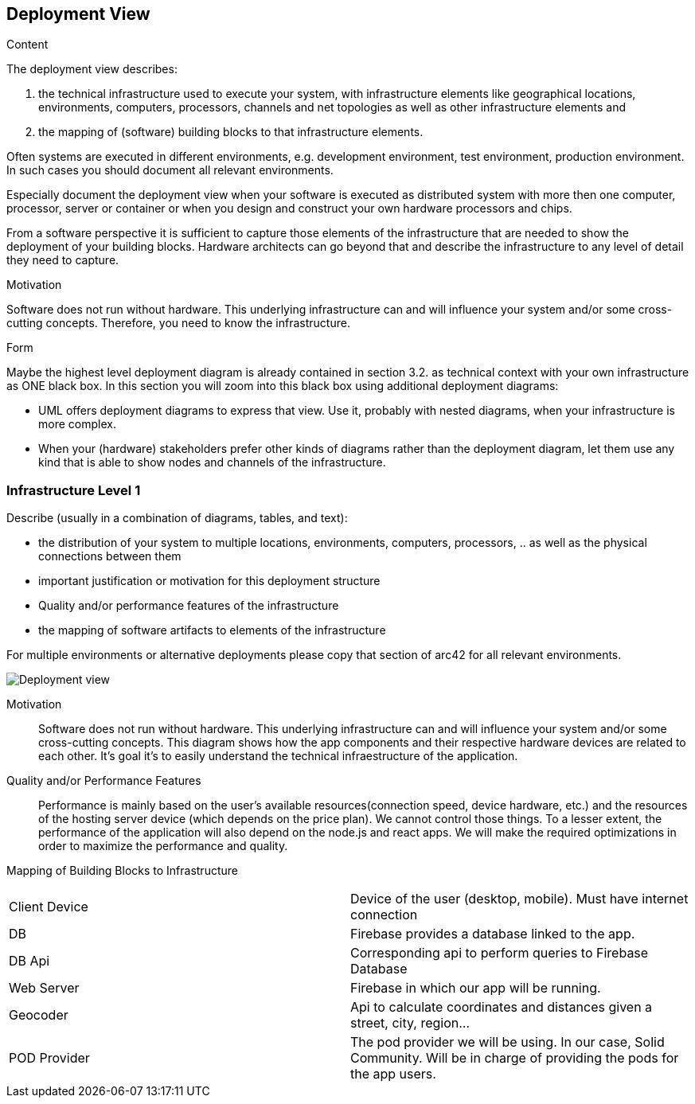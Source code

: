 [[section-deployment-view]]


== Deployment View

[role="arc42help"]
****
.Content
The deployment view describes:

 1. the technical infrastructure used to execute your system, with infrastructure elements like geographical locations, environments, computers, processors, channels and net topologies as well as other infrastructure elements and

2. the mapping of (software) building blocks to that infrastructure elements.

Often systems are executed in different environments, e.g. development environment, test environment, production environment. In such cases you should document all relevant environments.

Especially document the deployment view when your software is executed as distributed system with more then one computer, processor, server or container or when you design and construct your own hardware processors and chips.

From a software perspective it is sufficient to capture those elements of the infrastructure that are needed to show the deployment of your building blocks. Hardware architects can go beyond that and describe the infrastructure to any level of detail they need to capture.

.Motivation
Software does not run without hardware.
This underlying infrastructure can and will influence your system and/or some
cross-cutting concepts. Therefore, you need to know the infrastructure.

.Form

Maybe the highest level deployment diagram is already contained in section 3.2. as
technical context with your own infrastructure as ONE black box. In this section you will
zoom into this black box using additional deployment diagrams:

* UML offers deployment diagrams to express that view. Use it, probably with nested diagrams,
when your infrastructure is more complex.
* When your (hardware) stakeholders prefer other kinds of diagrams rather than the deployment diagram, let them use any kind that is able to show nodes and channels of the infrastructure.
****

=== Infrastructure Level 1

[role="arc42help"]
****
Describe (usually in a combination of diagrams, tables, and text):

*  the distribution of your system to multiple locations, environments, computers, processors, .. as well as the physical connections between them
*  important justification or motivation for this deployment structure
* Quality and/or performance features of the infrastructure
*  the mapping of software artifacts to elements of the infrastructure

For multiple environments or alternative deployments please copy that section of arc42 for all relevant environments.
****

image:07_deployment_view.png["Deployment view"]



Motivation::

Software does not run without hardware. This underlying infrastructure can and will influence your system and/or some cross-cutting concepts.
This diagram shows how the app components and their respective hardware devices are related to each other. It's goal it's to easily understand the technical infraestructure of the application.


Quality and/or Performance Features::

Performance is mainly based on the user's available resources(connection speed, device hardware, etc.) and the resources of the hosting server device (which depends on the price plan). We cannot control those things.
To a lesser extent, the performance of the application will also depend on the
node.js and react apps. We will make the required optimizations in order to maximize the performance and quality.


Mapping of Building Blocks to Infrastructure::

|===
| Client Device         | Device of the user (desktop, mobile). Must have internet connection
| DB     | Firebase provides a database linked to the app.
|DB Api | Corresponding api to perform queries to Firebase Database
| Web Server     | Firebase in which our app will be running.
|Geocoder | Api to calculate coordinates and distances given a street, city, region...
| POD Provider      | The pod provider we will be using. In our case, Solid Community. Will be in charge of providing the pods for the app users.
|===
